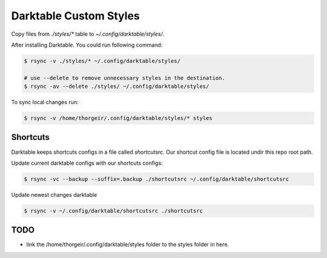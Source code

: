 Darktable Custom Styles
=======================
Copy files from `./styles/*` table to `~/.config/darktable/styles/`.

After installing Darktable.
You could run following command:

.. code-block::

    $ rsync -v ./styles/* ~/.config/darktable/styles/

    # use --delete to remove unnecessary styles in the destination.
    $ rsync -av --delete ./styles/ ~/.config/darktable/styles/

To sync local changes run:


.. code-block::

    $ rsync -v /home/thorgeir/.config/darktable/styles/* styles


Shortcuts
---------
Darktable keeps shortcuts configs in a file called `shortcutsrc`.
Our shortcut config file is located undir this repo root path.

Update current darktable configs with our shortcuts configs:

.. code-block::

    $ rsync -vc --backup --suffix=.backup ./shortcutsrc ~/.config/darktable/shortcutsrc

Update newest changes darktable

.. code-block::

    $ rsync -v ~/.config/darktable/shortcutsrc ./shortcutsrc 




TODO
----

* link the /home/thorgeir/.config/darktable/styles folder to the styles folder in here.
